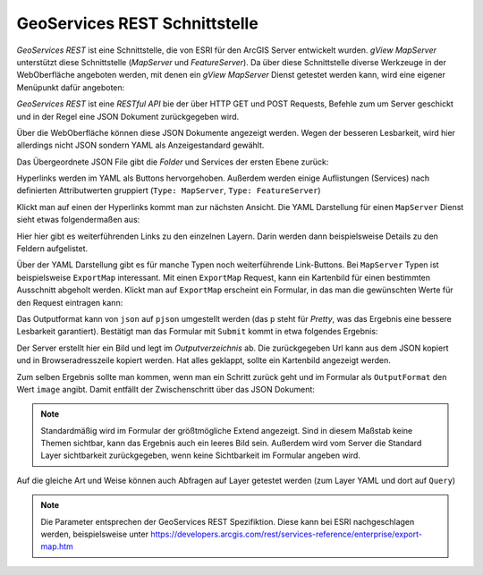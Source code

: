 GeoServices REST Schnittstelle 
==============================

*GeoServices REST* ist eine Schnittstelle, die von ESRI für den ArcGIS Server entwickelt wurden.
*gView MapServer* unterstützt diese Schnittstelle (*MapServer* und *FeatureServer*). Da über diese 
Schnittstelle diverse Werkzeuge in der WebOberfläche angeboten werden,
mit denen ein *gView MapServer* Dienst getestet werden kann, wird eine eigener Menüpunkt dafür angeboten:

.. image:: img/geoservices1.png 

*GeoServices REST* ist eine *RESTful API* bie der über HTTP GET und POST Requests, Befehle zum um Server
geschickt und in der Regel eine JSON Dokument zurückgegeben wird.

Über die WebOberfläche können diese JSON Dokumente angezeigt werden. Wegen der besseren Lesbarkeit,
wird hier allerdings nicht JSON sondern YAML als Anzeigestandard gewählt.

Das Übergeordnete JSON File gibt die *Folder* und Services der ersten Ebene zurück:

.. image:: img/geoservices2.png

Hyperlinks werden im YAML als Buttons hervorgehoben. Außerdem werden einige Auflistungen (Services) nach
definierten Attributwerten gruppiert (``Type: MapServer``, ``Type: FeatureServer``)

Klickt man auf einen der Hyperlinks kommt man zur nächsten Ansicht. Die YAML Darstellung für einen ``MapServer``
Dienst sieht etwas folgendermaßen aus:

.. image:: img/geoservices3.png 

Hier hier gibt es weiterführenden Links zu den einzelnen Layern. Darin werden dann beispielsweise
Details zu den Feldern aufgelistet.

Über der YAML Darstellung gibt es für manche Typen noch weiterführende Link-Buttons.
Bei ``MapServer`` Typen ist beispielsweise ``ExportMap`` interessant. Mit einen ``ExportMap`` Request,
kann ein Kartenbild für einen bestimmten Ausschnitt abgeholt werden. Klickt man auf ``ExportMap``
erscheint ein Formular, in das man die gewünschten Werte für den Request eintragen kann:

.. image:: img/geoservices4.png

Das Outputformat kann von ``json`` auf ``pjson`` umgestellt werden (das ``p`` steht für *Pretty*, 
was das Ergebnis eine bessere Lesbarkeit garantiert). Bestätigt man das Formular mit ``Submit``
kommt in etwa folgendes Ergebnis:

.. image:: img/geoservices5.png

Der Server erstellt hier ein Bild und legt im *Outputverzeichnis* ab. Die zurückgegeben Url
kann aus dem JSON kopiert und in Browseradresszeile kopiert werden. Hat alles geklappt, sollte ein Kartenbild
angezeigt werden.

Zum selben Ergebnis sollte man kommen, wenn man ein Schritt zurück geht und im Formular als ``OutputFormat``
den Wert ``image`` angibt. Damit entfällt der Zwischenschritt über das JSON Dokument:

.. image:: img/geoservices6.png

.. note::
   Standardmäßig wird im Formular der größtmögliche Extend angezeigt. Sind in diesem Maßstab keine Themen sichtbar, kann das Ergebnis auch ein leeres Bild sein.
   Außerdem wird vom Server die Standard Layer sichtbarkeit zurückgegeben, wenn keine Sichtbarkeit im Formular angeben wird.

Auf die gleiche Art und Weise können auch Abfragen auf Layer getestet werden (zum Layer YAML und dort auf ``Query``)

.. note::
   Die Parameter entsprechen der GeoServices REST Spezifiktion. Diese kann bei ESRI nachgeschlagen werden, beispielsweise unter https://developers.arcgis.com/rest/services-reference/enterprise/export-map.htm


